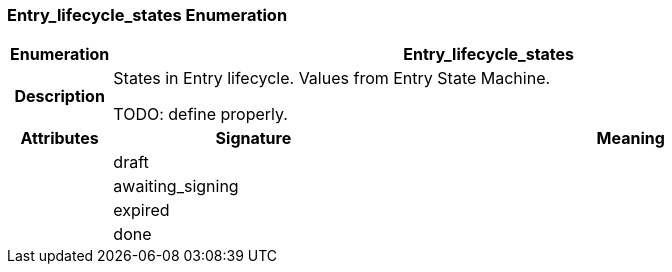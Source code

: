 === Entry_lifecycle_states Enumeration

[cols="^1,3,5"]
|===
h|*Enumeration*
2+^h|*Entry_lifecycle_states*

h|*Description*
2+a|States in Entry lifecycle. Values from Entry State Machine.

TODO: define properly.

h|*Attributes*
^h|*Signature*
^h|*Meaning*

h|
|draft
a|

h|
|awaiting_signing
a|

h|
|expired
a|

h|
|done
a|
|===
